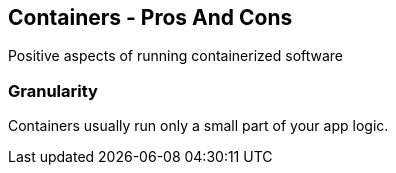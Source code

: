 == Containers - Pros And Cons
Positive aspects of running containerized software

=== Granularity

Containers usually run only a small part of your app logic.